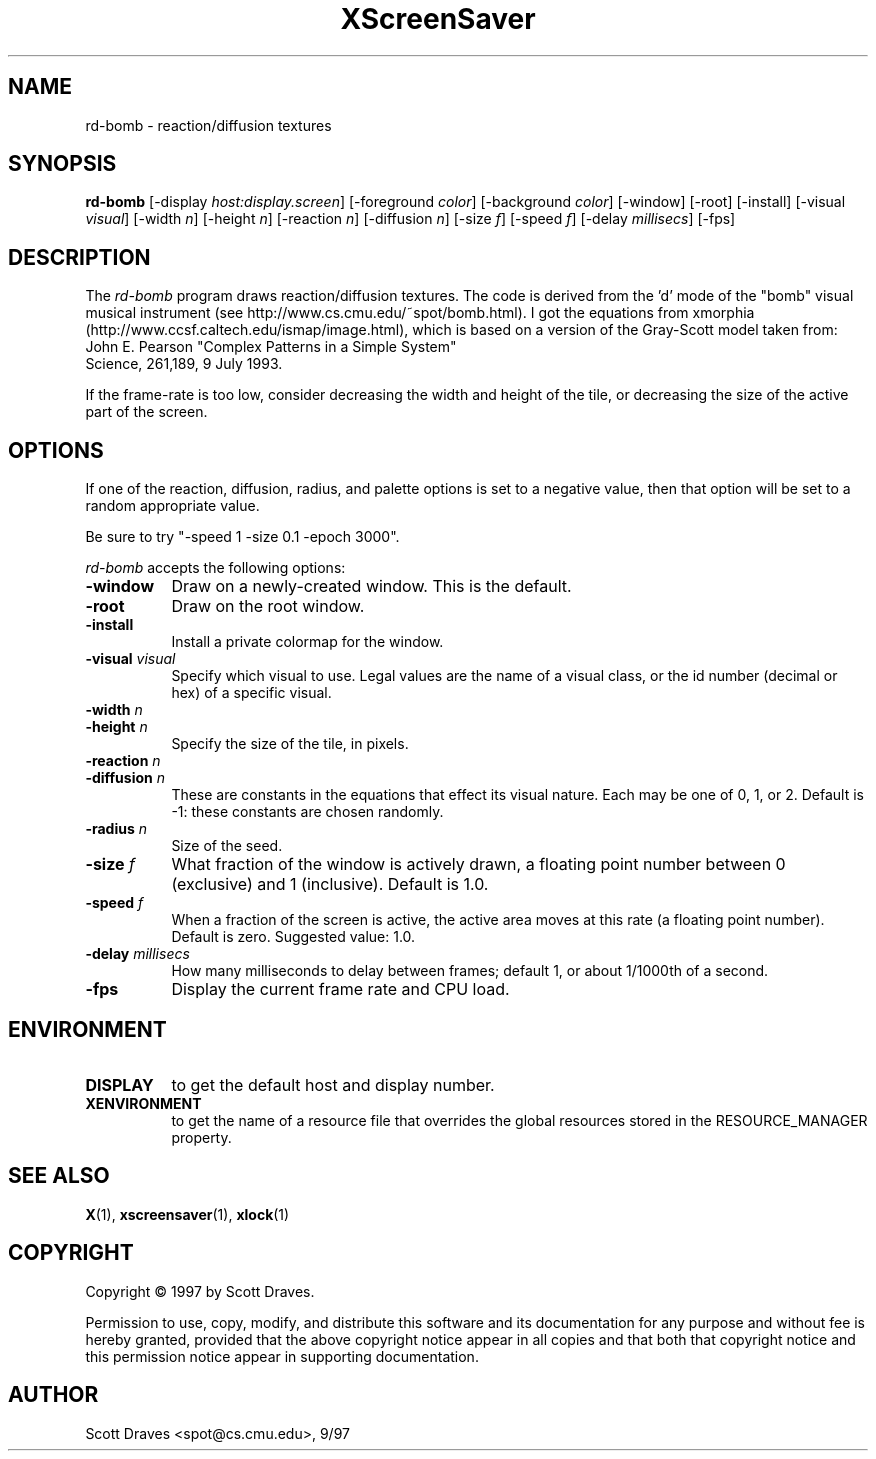 .TH XScreenSaver 1 "10-May-97" "X Version 11"
.SH NAME
rd-bomb \- reaction/diffusion textures
.SH SYNOPSIS
.B rd-bomb
[\-display \fIhost:display.screen\fP] [\-foreground \fIcolor\fP]
[\-background \fIcolor\fP] [\-window] [\-root] [\-install]
[\-visual \fIvisual\fP] [\-width \fIn\fP] [\-height \fIn\fP]
[\-reaction \fIn\fP] [\-diffusion \fIn\fP]
[\-size \fIf\fP] [\-speed \fIf\fP] [\-delay \fImillisecs\fP]
[\-fps]
.SH DESCRIPTION

The \fIrd-bomb\fP program draws reaction/diffusion textures.  The code
is derived from the 'd' mode of the "bomb" visual musical instrument
(see http://www.cs.cmu.edu/~spot/bomb.html).  I got the equations from
xmorphia (http://www.ccsf.caltech.edu/ismap/image.html), which is
based on a version of the Gray-Scott model taken from:
    John E. Pearson "Complex Patterns in a Simple System"
    Science, 261,189, 9 July 1993.

If the frame-rate is too low, consider decreasing the width and height
of the tile, or decreasing the size of the active part of the screen.

.SH OPTIONS

If one of the reaction, diffusion, radius, and palette options is set
to a negative value, then that option will be set to a random
appropriate value.

Be sure to try "-speed 1 -size 0.1 -epoch 3000".

.I rd-bomb
accepts the following options:
.TP 8
.B \-window
Draw on a newly-created window.  This is the default.
.TP 8
.B \-root
Draw on the root window.
.TP 8
.B \-install
Install a private colormap for the window.
.TP 8
.B \-visual \fIvisual\fP
Specify which visual to use.  Legal values are the name of a visual class,
or the id number (decimal or hex) of a specific visual.
.TP 8
.B \-width \fIn\fP
.TP 8
.B \-height \fIn\fP
Specify the size of the tile, in pixels.
.TP 8
.B \-reaction \fIn\fP
.TP 8
.B \-diffusion \fIn\fP
These are constants in the equations that effect its visual nature.
Each may be one of 0, 1, or 2. Default is -1: these constants are
chosen randomly.
.TP 8
.B \-radius \fIn\fP
Size of the seed.
.TP 8
.B \-size \fIf\fP
What fraction of the window is actively drawn, a floating point number
between 0 (exclusive) and 1 (inclusive).  Default is 1.0.
.TP 8
.B \-speed \fIf\fP
When a fraction of the screen is active, the active area moves at this
rate (a floating point number).  Default is zero.  Suggested value: 1.0.
.TP 8
.B \-delay \fImillisecs\fP
How many milliseconds to delay between frames; default 1, or 
about 1/1000th of a second.
.TP 8
.B \-fps
Display the current frame rate and CPU load.
.SH ENVIRONMENT
.PP
.TP 8
.B DISPLAY
to get the default host and display number.
.TP 8
.B XENVIRONMENT
to get the name of a resource file that overrides the global resources
stored in the RESOURCE_MANAGER property.
.SH SEE ALSO
.BR X (1),
.BR xscreensaver (1),
.BR xlock (1)
.SH COPYRIGHT
Copyright \(co 1997 by Scott Draves.

Permission to use, copy, modify, and distribute this software and its
documentation for any purpose and without fee is hereby granted,
provided that the above copyright notice appear in all copies and that
both that copyright notice and this permission notice appear in
supporting documentation. 
.SH AUTHOR
Scott Draves <spot@cs.cmu.edu>, 9/97
